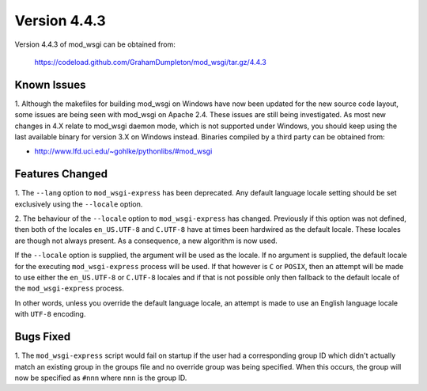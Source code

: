 =============
Version 4.4.3
=============

Version 4.4.3 of mod_wsgi can be obtained from:

  https://codeload.github.com/GrahamDumpleton/mod_wsgi/tar.gz/4.4.3

Known Issues
------------

1. Although the makefiles for building mod_wsgi on Windows have now been
updated for the new source code layout, some issues are being seen with
mod_wsgi on Apache 2.4. These issues are still being investigated. As
most new changes in 4.X relate to mod_wsgi daemon mode, which is not
supported under Windows, you should keep using the last available binary
for version 3.X on Windows instead. Binaries compiled by a third party
can be obtained from:

* http://www.lfd.uci.edu/~gohlke/pythonlibs/#mod_wsgi

Features Changed
----------------

1. The ``--lang`` option to ``mod_wsgi-express`` has been deprecated. Any
default language locale setting should be set exclusively using the
``--locale`` option.

2. The behaviour of the ``--locale`` option to ``mod_wsgi-express`` has
changed. Previously if this option was not defined, then both of the locales
``en_US.UTF-8`` and ``C.UTF-8`` have at times been hardwired as the default
locale. These locales are though not always present. As a consequence, a
new algorithm is now used.

If the ``--locale`` option is supplied, the argument will be used as the
locale. If no argument is supplied, the default locale for the executing
``mod_wsgi-express`` process will be used. If that however is ``C`` or
``POSIX``, then an attempt will be made to use either the ``en_US.UTF-8``
or ``C.UTF-8`` locales and if that is not possible only then fallback to
the default locale of the ``mod_wsgi-express`` process.

In other words, unless you override the default language locale, an attempt
is made to use an English language locale with ``UTF-8`` encoding.

Bugs Fixed
----------

1. The ``mod_wsgi-express`` script would fail on startup if the user had
a corresponding group ID which didn't actually match an existing group in
the groups file and no override group was being specified. When this
occurs, the group will now be specified as ``#nnn`` where ``nnn`` is the
group ID.
